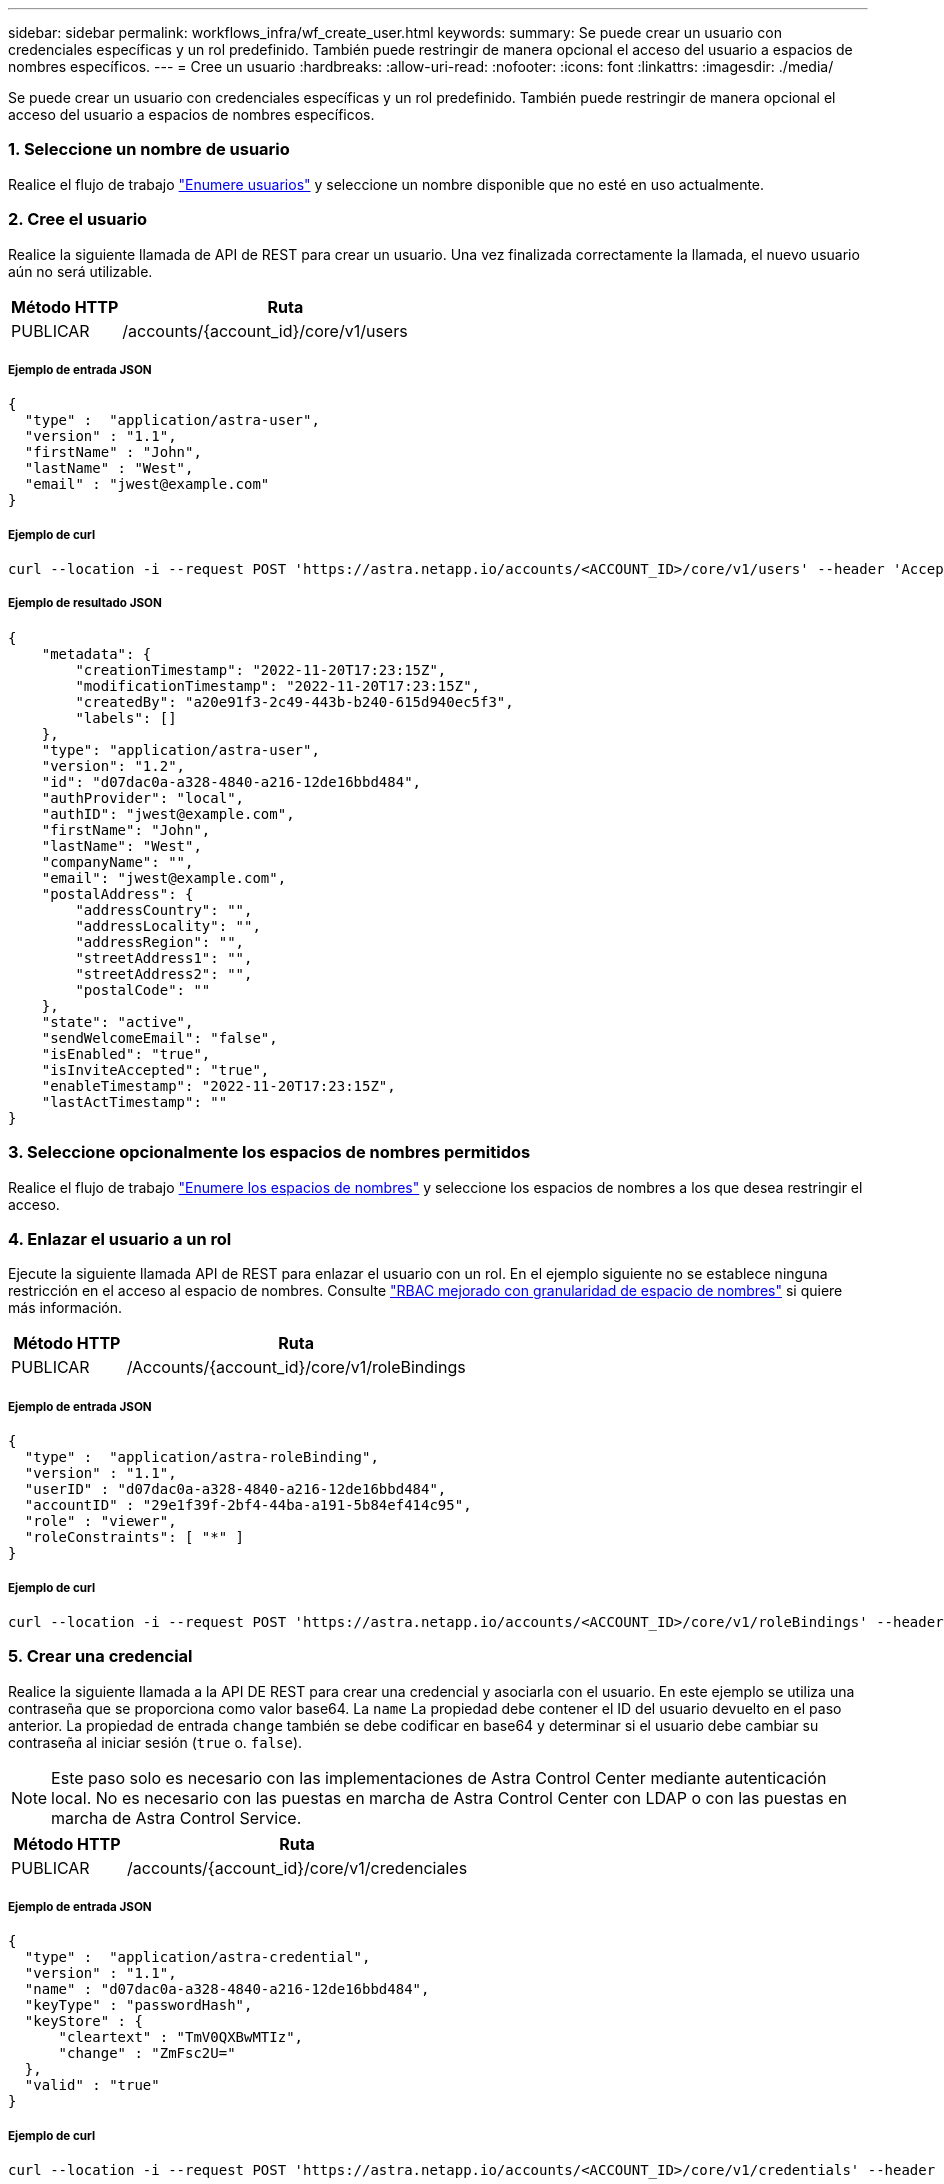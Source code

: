 ---
sidebar: sidebar 
permalink: workflows_infra/wf_create_user.html 
keywords:  
summary: Se puede crear un usuario con credenciales específicas y un rol predefinido. También puede restringir de manera opcional el acceso del usuario a espacios de nombres específicos. 
---
= Cree un usuario
:hardbreaks:
:allow-uri-read: 
:nofooter: 
:icons: font
:linkattrs: 
:imagesdir: ./media/


[role="lead"]
Se puede crear un usuario con credenciales específicas y un rol predefinido. También puede restringir de manera opcional el acceso del usuario a espacios de nombres específicos.



=== 1. Seleccione un nombre de usuario

Realice el flujo de trabajo link:../workflows_infra/wf_list_users.html["Enumere usuarios"] y seleccione un nombre disponible que no esté en uso actualmente.



=== 2. Cree el usuario

Realice la siguiente llamada de API de REST para crear un usuario. Una vez finalizada correctamente la llamada, el nuevo usuario aún no será utilizable.

[cols="25,75"]
|===
| Método HTTP | Ruta 


| PUBLICAR | /accounts/{account_id}/core/v1/users 
|===


===== Ejemplo de entrada JSON

[source, curl]
----
{
  "type" :  "application/astra-user",
  "version" : "1.1",
  "firstName" : "John",
  "lastName" : "West",
  "email" : "jwest@example.com"
}
----


===== Ejemplo de curl

[source, curl]
----
curl --location -i --request POST 'https://astra.netapp.io/accounts/<ACCOUNT_ID>/core/v1/users' --header 'Accept: */*' --header 'Authorization: Bearer <API_TOKEN>' --data @JSONinput
----


===== Ejemplo de resultado JSON

[source, curl]
----
{
    "metadata": {
        "creationTimestamp": "2022-11-20T17:23:15Z",
        "modificationTimestamp": "2022-11-20T17:23:15Z",
        "createdBy": "a20e91f3-2c49-443b-b240-615d940ec5f3",
        "labels": []
    },
    "type": "application/astra-user",
    "version": "1.2",
    "id": "d07dac0a-a328-4840-a216-12de16bbd484",
    "authProvider": "local",
    "authID": "jwest@example.com",
    "firstName": "John",
    "lastName": "West",
    "companyName": "",
    "email": "jwest@example.com",
    "postalAddress": {
        "addressCountry": "",
        "addressLocality": "",
        "addressRegion": "",
        "streetAddress1": "",
        "streetAddress2": "",
        "postalCode": ""
    },
    "state": "active",
    "sendWelcomeEmail": "false",
    "isEnabled": "true",
    "isInviteAccepted": "true",
    "enableTimestamp": "2022-11-20T17:23:15Z",
    "lastActTimestamp": ""
}
----


=== 3. Seleccione opcionalmente los espacios de nombres permitidos

Realice el flujo de trabajo link:../workflows/wf_list_namespaces.html["Enumere los espacios de nombres"] y seleccione los espacios de nombres a los que desea restringir el acceso.



=== 4. Enlazar el usuario a un rol

Ejecute la siguiente llamada API de REST para enlazar el usuario con un rol. En el ejemplo siguiente no se establece ninguna restricción en el acceso al espacio de nombres. Consulte link:../additional/rbac.html#enhanced-rbac-with-namespace-granularity["RBAC mejorado con granularidad de espacio de nombres"] si quiere más información.

[cols="25,75"]
|===
| Método HTTP | Ruta 


| PUBLICAR | /Accounts/{account_id}/core/v1/roleBindings 
|===


===== Ejemplo de entrada JSON

[source, curl]
----
{
  "type" :  "application/astra-roleBinding",
  "version" : "1.1",
  "userID" : "d07dac0a-a328-4840-a216-12de16bbd484",
  "accountID" : "29e1f39f-2bf4-44ba-a191-5b84ef414c95",
  "role" : "viewer",
  "roleConstraints": [ "*" ]
}
----


===== Ejemplo de curl

[source, curl]
----
curl --location -i --request POST 'https://astra.netapp.io/accounts/<ACCOUNT_ID>/core/v1/roleBindings' --header 'Accept: */*' --header 'Authorization: Bearer <API_TOKEN>' --data @JSONinput
----


=== 5. Crear una credencial

Realice la siguiente llamada a la API DE REST para crear una credencial y asociarla con el usuario. En este ejemplo se utiliza una contraseña que se proporciona como valor base64. La `name` La propiedad debe contener el ID del usuario devuelto en el paso anterior. La propiedad de entrada `change` también se debe codificar en base64 y determinar si el usuario debe cambiar su contraseña al iniciar sesión (`true` o. `false`).


NOTE: Este paso solo es necesario con las implementaciones de Astra Control Center mediante autenticación local. No es necesario con las puestas en marcha de Astra Control Center con LDAP o con las puestas en marcha de Astra Control Service.

[cols="25,75"]
|===
| Método HTTP | Ruta 


| PUBLICAR | /accounts/{account_id}/core/v1/credenciales 
|===


===== Ejemplo de entrada JSON

[source, curl]
----
{
  "type" :  "application/astra-credential",
  "version" : "1.1",
  "name" : "d07dac0a-a328-4840-a216-12de16bbd484",
  "keyType" : "passwordHash",
  "keyStore" : {
      "cleartext" : "TmV0QXBwMTIz",
      "change" : "ZmFsc2U="
  },
  "valid" : "true"
}
----


===== Ejemplo de curl

[source, curl]
----
curl --location -i --request POST 'https://astra.netapp.io/accounts/<ACCOUNT_ID>/core/v1/credentials' --header 'Accept: */*' --header 'Authorization: Bearer <API_TOKEN>' --data @JSONinput
----